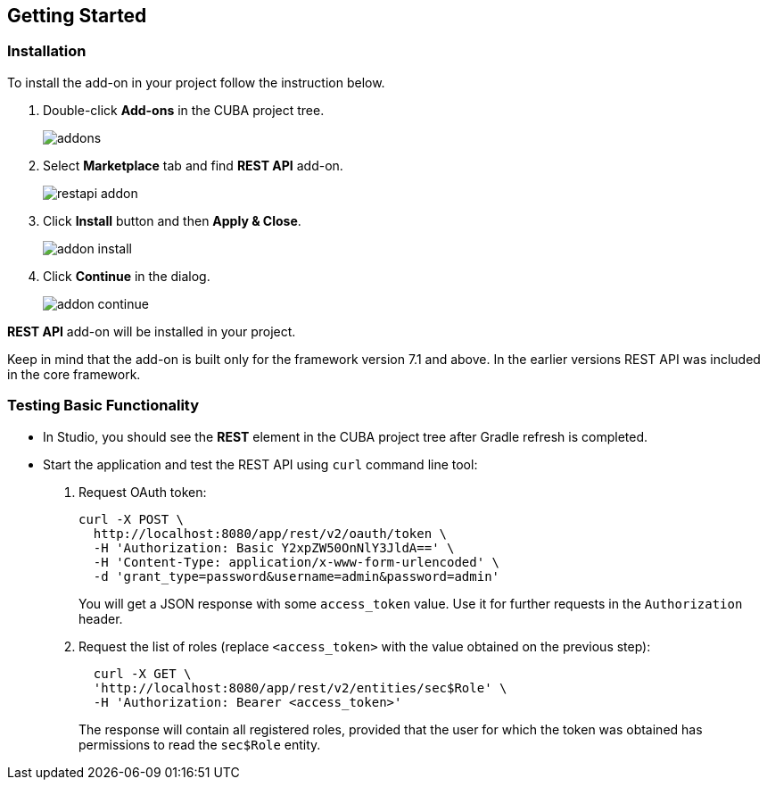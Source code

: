 :sourcesdir: ../../source

[[getting_started]]
== Getting Started

=== Installation

To install the add-on in your project follow the instruction below.

. Double-click *Add-ons* in the CUBA project tree.
+
image::addons.png[]
+
. Select *Marketplace* tab and find *REST API* add-on.
+
image::restapi_addon.png[]
+
. Click *Install* button and then *Apply & Close*.
+
image::addon_install.png[]
+
. Click *Continue* in the dialog.
+
image::addon_continue.png[]


*REST API* add-on will be installed in your project.

Keep in mind that the add-on is built only for the framework version 7.1 and above. In the earlier versions REST API was included in the core framework.

=== Testing Basic Functionality
--
* In Studio, you should see the *REST* element in the CUBA project tree after Gradle refresh is completed.

* Start the application and test the REST API using `curl` command line tool:

. Request OAuth token:
+
----
curl -X POST \
  http://localhost:8080/app/rest/v2/oauth/token \
  -H 'Authorization: Basic Y2xpZW50OnNlY3JldA==' \
  -H 'Content-Type: application/x-www-form-urlencoded' \
  -d 'grant_type=password&username=admin&password=admin'
----
+
You will get a JSON response with some `access_token` value. Use it for further requests in the `Authorization` header.

. Request the list of roles (replace `<access_token>` with the value obtained on the previous step):
+
----
  curl -X GET \
  'http://localhost:8080/app/rest/v2/entities/sec$Role' \
  -H 'Authorization: Bearer <access_token>'
----
+
The response will contain all registered roles, provided that the user for which the token was obtained has permissions to read the `sec$Role` entity.
--